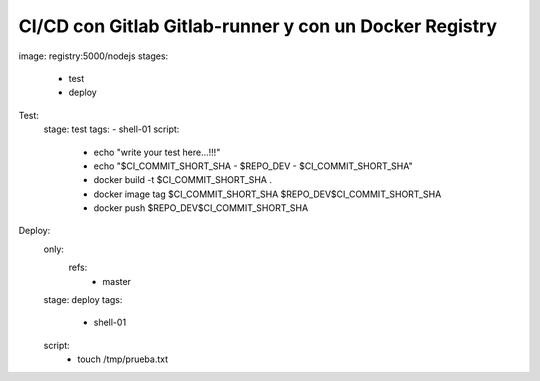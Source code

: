 

CI/CD con Gitlab Gitlab-runner y con un Docker Registry
=============================================

image: registry:5000/nodejs
stages:
  - test
  - deploy

Test:
  stage: test
  tags:
  - shell-01
  script:
    - echo "write your test here...!!!"
    - echo "$CI_COMMIT_SHORT_SHA - $REPO_DEV - $CI_COMMIT_SHORT_SHA"
    - docker build -t $CI_COMMIT_SHORT_SHA .
    - docker image tag $CI_COMMIT_SHORT_SHA $REPO_DEV$CI_COMMIT_SHORT_SHA
    - docker push $REPO_DEV$CI_COMMIT_SHORT_SHA

Deploy:
  only:
    refs:
      - master
  stage: deploy
  tags:
    - shell-01
  script:
    - touch /tmp/prueba.txt

